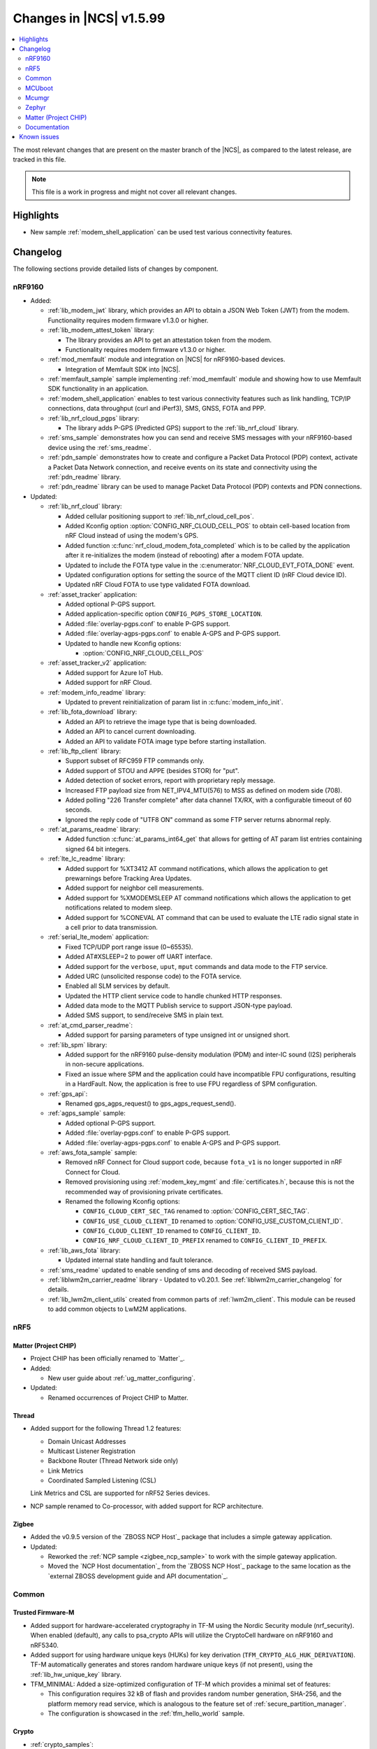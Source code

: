 .. _ncs_release_notes_latest:

Changes in |NCS| v1.5.99
########################

.. contents::
   :local:
   :depth: 2

The most relevant changes that are present on the master branch of the |NCS|, as compared to the latest release, are tracked in this file.

.. note::
   This file is a work in progress and might not cover all relevant changes.

Highlights
**********

* New sample :ref:`modem_shell_application` can be used test various connectivity features.

Changelog
*********

The following sections provide detailed lists of changes by component.

nRF9160
=======

* Added:

  * :ref:`lib_modem_jwt` library, which provides an API to obtain a JSON Web Token (JWT) from the modem.  Functionality requires modem firmware v1.3.0 or higher.

  * :ref:`lib_modem_attest_token` library:

    * The library provides an API to get an attestation token from the modem.
    * Functionality requires modem firmware v1.3.0 or higher.

  * :ref:`mod_memfault` module and integration on |NCS| for nRF9160-based devices.

    * Integration of Memfault SDK into |NCS|.

  * :ref:`memfault_sample` sample implementing :ref:`mod_memfault` module and showing how to use Memfault SDK functionality in an application.

  * :ref:`modem_shell_application` enables to test various connectivity features such as link handling, TCP/IP connections, data throughput (curl and iPerf3), SMS, GNSS, FOTA and PPP.

  * :ref:`lib_nrf_cloud_pgps` library:

    * The library adds P-GPS (Predicted GPS) support to the :ref:`lib_nrf_cloud` library.

  * :ref:`sms_sample` demonstrates how you can send and receive SMS messages with your nRF9160-based device using the :ref:`sms_readme`.

  * :ref:`pdn_sample` demonstrates how to create and configure a Packet Data Protocol (PDP) context, activate a Packet Data Network connection, and receive events on its state and connectivity using the :ref:`pdn_readme` library.

  * :ref:`pdn_readme` library can be used to manage Packet Data Protocol (PDP) contexts and PDN connections.

* Updated:

  * :ref:`lib_nrf_cloud` library:

    * Added cellular positioning support to :ref:`lib_nrf_cloud_cell_pos`.
    * Added Kconfig option :option:`CONFIG_NRF_CLOUD_CELL_POS` to obtain cell-based location from nRF Cloud instead of using the modem's GPS.
    * Added function :c:func:`nrf_cloud_modem_fota_completed` which is to be called by the application after it re-initializes the modem (instead of rebooting) after a modem FOTA update.
    * Updated to include the FOTA type value in the :c:enumerator:`NRF_CLOUD_EVT_FOTA_DONE` event.
    * Updated configuration options for setting the source of the MQTT client ID (nRF Cloud device ID).
    * Updated nRF Cloud FOTA to use type validated FOTA download.

  * :ref:`asset_tracker` application:

    * Added optional P-GPS support.
    * Added application-specific option ``CONFIG_PGPS_STORE_LOCATION``.
    * Added :file:`overlay-pgps.conf` to enable P-GPS support.
    * Added :file:`overlay-agps-pgps.conf` to enable A-GPS and P-GPS support.
    * Updated to handle new Kconfig options:

      * :option:`CONFIG_NRF_CLOUD_CELL_POS`

  * :ref:`asset_tracker_v2` application:

    * Added support for Azure IoT Hub.
    * Added support for nRF Cloud.

  * :ref:`modem_info_readme` library:

    * Updated to prevent reinitialization of param list in :c:func:`modem_info_init`.

  * :ref:`lib_fota_download` library:

    * Added an API to retrieve the image type that is being downloaded.
    * Added an API to cancel current downloading.
    * Added an API to validate FOTA image type before starting installation.

  * :ref:`lib_ftp_client` library:

    * Support subset of RFC959 FTP commands only.
    * Added support of STOU and APPE (besides STOR) for "put".
    * Added detection of socket errors, report with proprietary reply message.
    * Increased FTP payload size from NET_IPV4_MTU(576) to MSS as defined on modem side (708).
    * Added polling "226 Transfer complete" after data channel TX/RX, with a configurable timeout of 60 seconds.
    * Ignored the reply code of "UTF8 ON" command as some FTP server returns abnormal reply.

  * :ref:`at_params_readme` library:

    * Added function :c:func:`at_params_int64_get` that allows for getting of AT param list entries containing signed 64 bit integers.

  * :ref:`lte_lc_readme` library:

    * Added support for %XT3412 AT command notifications, which allows the application to get prewarnings before Tracking Area Updates.
    * Added support for neighbor cell measurements.
    * Added support for %XMODEMSLEEP AT command notifications which allows the application to get notifications related to modem sleep.
    * Added support for %CONEVAL AT command that can be used to evaluate the LTE radio signal state in a cell prior to data transmission.

  * :ref:`serial_lte_modem` application:

    * Fixed TCP/UDP port range issue (0~65535).
    * Added AT#XSLEEP=2 to power off UART interface.
    * Added support for the ``verbose``, ``uput``, ``mput`` commands and data mode to the FTP service.
    * Added URC (unsolicited response code) to the FOTA service.
    * Enabled all SLM services by default.
    * Updated the HTTP client service code to handle chunked HTTP responses.
    * Added data mode to the MQTT Publish service to support JSON-type payload.
    * Added SMS support, to send/receive SMS in plain text.

  * :ref:`at_cmd_parser_readme`:

    * Added support for parsing parameters of type unsigned int or unsigned short.

  * :ref:`lib_spm` library:

    * Added support for the nRF9160 pulse-density modulation (PDM) and inter-IC sound (I2S) peripherals in non-secure applications.
    * Fixed an issue where SPM and the application could have incompatible FPU configurations, resulting in a HardFault.
      Now, the application is free to use FPU regardless of SPM configuration.

  * :ref:`gps_api`:

    * Renamed gps_agps_request() to gps_agps_request_send().

  * :ref:`agps_sample` sample:

    * Added optional P-GPS support.
    * Added :file:`overlay-pgps.conf` to enable P-GPS support.
    * Added :file:`overlay-agps-pgps.conf` to enable A-GPS and P-GPS support.

  * :ref:`aws_fota_sample` sample:

    * Removed nRF Connect for Cloud support code, because ``fota_v1`` is no longer supported in nRF Connect for Cloud.
    * Removed provisioning using :ref:`modem_key_mgmt` and :file:`certificates.h`, because this is not the recommended way of provisioning private certificates.
    * Renamed the following Kconfig options:

      * ``CONFIG_CLOUD_CERT_SEC_TAG`` renamed to :option:`CONFIG_CERT_SEC_TAG`.
      * ``CONFIG_USE_CLOUD_CLIENT_ID`` renamed to :option:`CONFIG_USE_CUSTOM_CLIENT_ID`.
      * ``CONFIG_CLOUD_CLIENT_ID`` renamed to ``CONFIG_CLIENT_ID``.
      * ``CONFIG_NRF_CLOUD_CLIENT_ID_PREFIX`` renamed to ``CONFIG_CLIENT_ID_PREFIX``.

  * :ref:`lib_aws_fota` library:

    * Updated internal state handling and fault tolerance.

  * :ref:`sms_readme` updated to enable sending of sms and decoding of received SMS payload.

  * :ref:`liblwm2m_carrier_readme` library - Updated to v0.20.1. See :ref:`liblwm2m_carrier_changelog` for details.

  * :ref:`lib_lwm2m_client_utils` created from common parts of :ref:`lwm2m_client`. This module can be reused to add common objects to LwM2M applications.

nRF5
====

Matter (Project CHIP)
---------------------

* Project CHIP has been officially renamed to `Matter`_.
* Added:

  * New user guide about :ref:`ug_matter_configuring`.

* Updated:

  * Renamed occurrences of Project CHIP to Matter.

Thread
------

* Added support for the following Thread 1.2 features:

  * Domain Unicast Addresses
  * Multicast Listener Registration
  * Backbone Router (Thread Network side only)
  * Link Metrics
  * Coordinated Sampled Listening (CSL)

  Link Metrics and CSL are supported for nRF52 Series devices.

* NCP sample renamed to Co-processor, with added support for RCP architecture.

Zigbee
------

* Added the v0.9.5 version of the `ZBOSS NCP Host`_ package that includes a simple gateway application.
* Updated:

  * Reworked the :ref:`NCP sample <zigbee_ncp_sample>` to work with the simple gateway application.
  * Moved the `NCP Host documentation`_ from the `ZBOSS NCP Host`_ package to the same location as the `external ZBOSS development guide and API documentation`_.

Common
======

Trusted Firmware-M
------------------

* Added support for hardware-accelerated cryptography in TF-M using the Nordic Security module (nrf_security).
  When enabled (default), any calls to psa_crypto APIs will utilize the CryptoCell hardware on nRF9160 and nRF5340.
* Added support for using hardware unique keys (HUKs) for key derivation (``TFM_CRYPTO_ALG_HUK_DERIVATION``).
  TF-M automatically generates and stores random hardware unique keys (if not present), using the :ref:`lib_hw_unique_key` library.
* TFM_MINIMAL: Added a size-optimized configuration of TF-M which provides a minimal set of features:

  * This configuration requires 32 kB of flash and provides random number generation, SHA-256, and the platform memory read service, which is analogous to the feature set of :ref:`secure_partition_manager`.
  * The configuration is showcased in the :ref:`tfm_hello_world` sample.

Crypto
------

* :ref:`crypto_samples`:

  * Added samples showcasing the usage of the Platform Security Architecture (PSA) Crypto APIs.
    The samples perform various cryptographic operations such as encryption/decryption using symmetric and asymmetric ciphers, key exchange, hashing, and random number generation.
    Both TF-M enabled targets and secure-only targets are supported.

* :ref:`lib_hw_unique_key` library:

  * New library for managing and using hardware unique keys (HUKs), building on the APIs in nrf_cc3xx_platform.
    HUKs are secret keys that are kept hidden from the application code, but which can be used by the application for deriving keys for other purposes, such as encrypting data for storing.

Hardware flash write protection
-------------------------------

* Fixed an issue where :ref:`fprotect_readme` did not properly add protection on devices with the ACL peripheral, if multiple boot stages were using the flash write protection.

sdk-nrfxlib
-----------

See the changelog for each library in the :doc:`nrfxlib documentation <nrfxlib:README>` for additional information.

Crypto
++++++

* nrf_security:

  * Added functionality to configure and enable crypto hardware acceleration as part of the TF-M build.
  * Added configurations to enable PSA Crypto APIs in non-TF-M builds.
  * psa_eits: added a library to provide ITS APIs for using the Zephyr settings subsystem for non-volatile storage of key material.
    This library is development quality and the storage format is likely to change without backwards compatibility.

* nrf_cc3xx_platform/nrf_cc3xx_mbedcrypto:

  * Added low-level APIs for managing and using hardware unique keys located in the KMU peripheral, or flash + K_DR, when no KMU is available.
  * Added platform APIs for ``hmac_drbg``.
  * Updated the used mbed TLS version to 2.26.0 to align with upstream TF-M.
  * For full information, see :ref:`crypto_changelog_nrf_cc3xx_platform` and :ref:`crypto_changelog_nrf_cc3xx_mbedcrypto`.

Modem library
+++++++++++++

* Updated Modem library to version 1.2.1.
  See the :ref:`nrfxlib:nrf_modem_changelog` for detailed information.
* Added a new function based GNSS API with support for new GNSS features in MFW 1.3.0.
  See :ref:`nrfxlib:gnss_interface` for more information.

  * GNSS socket API is now deprecated.

* PDN socket API is deprecated.
  The functionality has been replaced by the :ref:`pdn_readme` library.

MCUboot
=======

The MCUboot fork in |NCS| (``sdk-mcuboot``) contains all commits from the upstream MCUboot repository up to and including ``2fce9769b1``, plus some |NCS| specific additions.

The code for integrating MCUboot into |NCS| is located in :file:`ncs/nrf/modules/mcuboot`.

The following list summarizes the most important changes inherited from upstream MCUboot:

* Added support for indicating serial recovery through LED.
* Made the debounce delay of the serial detect pin state configurable.
* Added support for mbed TLS ECDSA for signatures.
* Added an option to use GPIO PIN to enter to USB DFU class recovery.
* Added an optional check that prevents attempting to boot an image built for a different ROM address than the slot it currently resides in.
  The check is enabled if the image was signed with the ``IMAGE_F_ROM_FIXED`` flag.

Mcumgr
======

The mcumgr library contains all commits from the upstream mcumgr repository up to and including snapshot ``74e77ad08``.

The following list summarizes the most important changes inherited from upstream mcumgr:

* No changes yet

Zephyr
======

.. NOTE TO MAINTAINERS: The latest Zephyr commit appears in multiple places; make sure you update them all.

The Zephyr fork in |NCS| (``sdk-zephyr``) contains all commits from the upstream Zephyr repository up to and including ``730acbd6ed`` (``v2.6.0-rc1``), plus some |NCS| specific additions.

For a complete list of upstream Zephyr commits incorporated into |NCS| since the most recent release, run the following command from the :file:`ncs/zephyr` repository (after running ``west update``):

.. code-block:: none

   git log --oneline v2.6.0-rc1 ^v2.4.99-ncs1

For a complete list of |NCS| specific commits, run:

.. code-block:: none

   git log --oneline manifest-rev ^v2.6.0-rc1

The current |NCS| release is based on Zephyr v2.6.0-rc1.
See the :ref:`zephyr:zephyr_2.6` Release Notes for an overview of the most important changes inherited from upstream Zephyr.

Matter (Project CHIP)
=====================

The Matter fork in the |NCS| (``sdk-connectedhomeip``) contains all commits from the upstream Matter repository up to and including ``aa96ea0365``.

The following list summarizes the most important changes inherited from the upstream Matter:

* Added:

  * Completed the persistent storage feature, which allows Matter devices to successfully communicate with each other even after reboot.
  * Added support for OpenThread's Service Registration Protocol (SRP) to enable the discovery of Matter nodes using the DNS-SD protocol.
  * Added support for Network Commissioning Cluster, used when provisioning a Matter node.
  * Enabled Message Reliability Protocol (MRP) for the User Datagram Protocol (UDP) traffic within a Matter network.
  * Added support for Operational Credentials Cluster, used to equip a Matter node with an operational certificate.

Documentation
=============

There are no entries for this section yet.

Known issues
************

Known issues are only tracked for the latest official release.
See `known issues for nRF Connect SDK v1.5.0`_ for the list of issues valid for this release.
